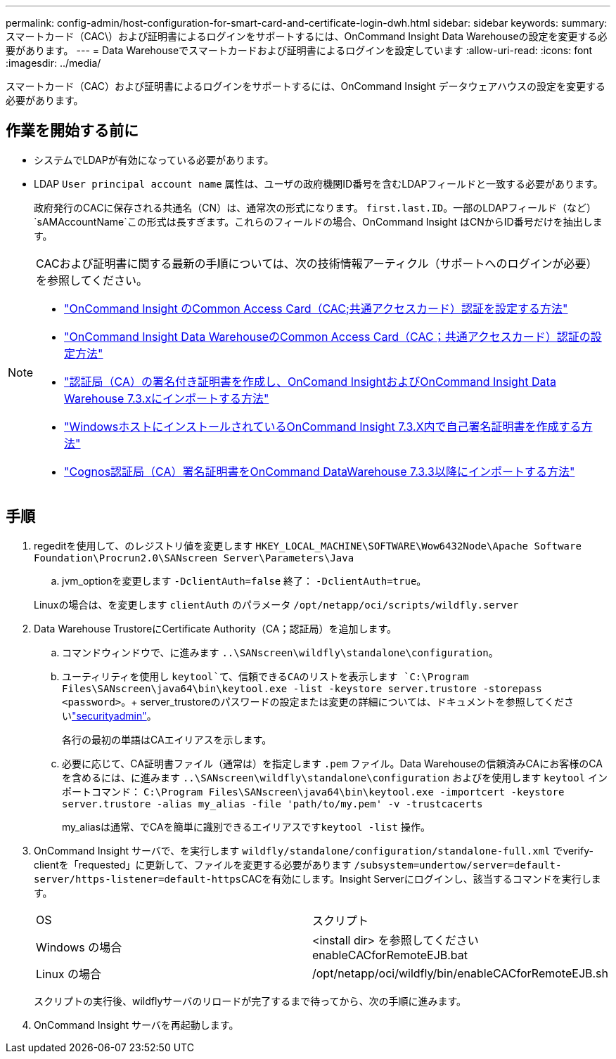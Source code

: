 ---
permalink: config-admin/host-configuration-for-smart-card-and-certificate-login-dwh.html 
sidebar: sidebar 
keywords:  
summary: スマートカード（CAC\）および証明書によるログインをサポートするには、OnCommand Insight Data Warehouseの設定を変更する必要があります。 
---
= Data Warehouseでスマートカードおよび証明書によるログインを設定しています
:allow-uri-read: 
:icons: font
:imagesdir: ../media/


[role="lead"]
スマートカード（CAC）および証明書によるログインをサポートするには、OnCommand Insight データウェアハウスの設定を変更する必要があります。



== 作業を開始する前に

* システムでLDAPが有効になっている必要があります。
* LDAP `User principal account name` 属性は、ユーザの政府機関ID番号を含むLDAPフィールドと一致する必要があります。
+
政府発行のCACに保存される共通名（CN）は、通常次の形式になります。 `first.last.ID`。一部のLDAPフィールド（など） `sAMAccountName`この形式は長すぎます。これらのフィールドの場合、OnCommand Insight はCNからID番号だけを抽出します。



[NOTE]
====
CACおよび証明書に関する最新の手順については、次の技術情報アーティクル（サポートへのログインが必要）を参照してください。

* https://kb.netapp.com/Advice_and_Troubleshooting/Data_Infrastructure_Management/OnCommand_Suite/How_to_configure_Common_Access_Card_(CAC)_authentication_for_NetApp_OnCommand_Insight["OnCommand Insight のCommon Access Card（CAC;共通アクセスカード）認証を設定する方法"]
* https://kb.netapp.com/Advice_and_Troubleshooting/Data_Infrastructure_Management/OnCommand_Suite/How_to_configure_Common_Access_Card_(CAC)_authentication_for_NetApp_OnCommand_Insight_DataWarehouse["OnCommand Insight Data WarehouseのCommon Access Card（CAC；共通アクセスカード）認証の設定方法"]
* https://kb.netapp.com/Advice_and_Troubleshooting/Data_Infrastructure_Management/OnCommand_Suite/How_to_create_and_import_a_Certificate_Authority_(CA)_signed_certificate_into_OCI_and_DWH_7.3.X["認証局（CA）の署名付き証明書を作成し、OnComand InsightおよびOnCommand Insight Data Warehouse 7.3.xにインポートする方法"]
* https://kb.netapp.com/Advice_and_Troubleshooting/Data_Infrastructure_Management/OnCommand_Suite/How_to_create_a_Self_Signed_Certificate_within_OnCommand_Insight_7.3.X_installed_on_a_Windows_Host["WindowsホストにインストールされているOnCommand Insight 7.3.X内で自己署名証明書を作成する方法"]
* https://kb.netapp.com/Advice_and_Troubleshooting/Data_Infrastructure_Management/OnCommand_Suite/How_to_import_a_Cognos_Certificate_Authority_(CA)_signed_certificate_into_DWH_7.3.3_and_later["Cognos認証局（CA）署名証明書をOnCommand DataWarehouse 7.3.3以降にインポートする方法"]


====


== 手順

. regeditを使用して、のレジストリ値を変更します `HKEY_LOCAL_MACHINE\SOFTWARE\Wow6432Node\Apache Software Foundation\Procrun2.0\SANscreen Server\Parameters\Java`
+
.. jvm_optionを変更します `-DclientAuth=false` 終了： `-DclientAuth=true`。


+
Linuxの場合は、を変更します `clientAuth` のパラメータ `/opt/netapp/oci/scripts/wildfly.server`

. Data Warehouse TrustoreにCertificate Authority（CA；認証局）を追加します。
+
.. コマンドウィンドウで、に進みます `..\SANscreen\wildfly\standalone\configuration`。
.. ユーティリティを使用し `keytool`て、信頼できるCAのリストを表示します `C:\Program Files\SANscreen\java64\bin\keytool.exe -list -keystore server.trustore -storepass <password>`。+ server_trustoreのパスワードの設定または変更の詳細については、ドキュメントを参照してくださいlink:../config-admin/securityadmin-tool.html["securityadmin"]。
+
各行の最初の単語はCAエイリアスを示します。

.. 必要に応じて、CA証明書ファイル（通常は）を指定します `.pem` ファイル。Data Warehouseの信頼済みCAにお客様のCAを含めるには、に進みます `..\SANscreen\wildfly\standalone\configuration` およびを使用します `keytool` インポートコマンド： `C:\Program Files\SANscreen\java64\bin\keytool.exe -importcert -keystore server.trustore -alias my_alias -file 'path/to/my.pem' -v -trustcacerts`
+
my_aliasは通常、でCAを簡単に識別できるエイリアスです``keytool -list`` 操作。



. OnCommand Insight サーバで、を実行します `wildfly/standalone/configuration/standalone-full.xml` でverify-clientを「requested」に更新して、ファイルを変更する必要があります ``/subsystem=undertow/server=default-server/https-listener=default-https``CACを有効にします。Insight Serverにログインし、該当するコマンドを実行します。
+
|===


| OS | スクリプト 


 a| 
Windows の場合
 a| 
<install dir> を参照してくださいenableCACforRemoteEJB.bat



 a| 
Linux の場合
 a| 
/opt/netapp/oci/wildfly/bin/enableCACforRemoteEJB.sh

|===
+
スクリプトの実行後、wildflyサーバのリロードが完了するまで待ってから、次の手順に進みます。

. OnCommand Insight サーバを再起動します。

